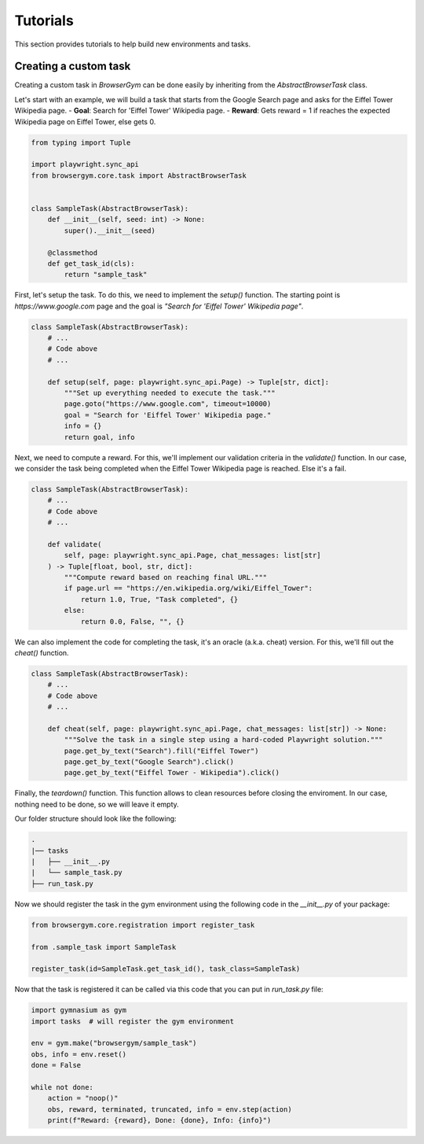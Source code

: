 Tutorials
=====

This section provides tutorials to help build new environments and tasks.

Creating a custom task
----------------------

Creating a custom task in `BrowserGym` can be done easily by inheriting from the `AbstractBrowserTask` class.


Let's start with an example, we will build a task that starts from the Google Search page and asks for the Eiffel Tower Wikipedia page.
- **Goal**: Search for 'Eiffel Tower' Wikipedia page.
- **Reward**: Gets reward = 1 if reaches the expected Wikipedia page on Eiffel Tower, else gets 0.

.. code-block:: python

    from typing import Tuple

    import playwright.sync_api
    from browsergym.core.task import AbstractBrowserTask


    class SampleTask(AbstractBrowserTask):
        def __init__(self, seed: int) -> None:
            super().__init__(seed)

        @classmethod
        def get_task_id(cls):
            return "sample_task"


First, let's setup the task. To do this, we need to implement the `setup()` function. The starting point is *https://www.google.com* page and the goal is *"Search for 'Eiffel Tower' Wikipedia page"*.

.. code-block:: python

    class SampleTask(AbstractBrowserTask):
        # ...
        # Code above
        # ...

        def setup(self, page: playwright.sync_api.Page) -> Tuple[str, dict]:
            """Set up everything needed to execute the task."""
            page.goto("https://www.google.com", timeout=10000)
            goal = "Search for 'Eiffel Tower' Wikipedia page."
            info = {}
            return goal, info


Next, we need to compute a reward. For this, we'll implement our validation criteria in the `validate()` function. In our case, we consider the task being completed when the Eiffel Tower Wikipedia page is reached. Else it's a fail.

.. code-block:: python

    class SampleTask(AbstractBrowserTask):
        # ...
        # Code above
        # ...

        def validate(
            self, page: playwright.sync_api.Page, chat_messages: list[str]
        ) -> Tuple[float, bool, str, dict]:
            """Compute reward based on reaching final URL."""
            if page.url == "https://en.wikipedia.org/wiki/Eiffel_Tower":
                return 1.0, True, "Task completed", {}
            else:
                return 0.0, False, "", {}


We can also implement the code for completing the task, it's an oracle (a.k.a. cheat) version. For this, we'll fill out the `cheat()` function. 

.. code-block:: python

    class SampleTask(AbstractBrowserTask):
        # ...
        # Code above
        # ...

        def cheat(self, page: playwright.sync_api.Page, chat_messages: list[str]) -> None:
            """Solve the task in a single step using a hard-coded Playwright solution."""
            page.get_by_text("Search").fill("Eiffel Tower")
            page.get_by_text("Google Search").click()
            page.get_by_text("Eiffel Tower - Wikipedia").click()


Finally, the `teardown()` function. This function allows to clean resources before closing the enviroment. In our case, nothing need to be done, so we will leave it empty.

.. code-block:: python
    class SampleTask(AbstractBrowserTask):
        # ...
        # Code above
        # ...
        
        def teardown(self) -> None:
            # Nothing to do for this task.
            pass


Our folder structure should look like the following:

.. code-block:: bash

    .
    |── tasks
    |   ├── __init__.py
    |   └── sample_task.py
    ├── run_task.py


Now we should register the task in the gym environment using the following code in the `__init__.py` of your package:

.. code-block:: python

    from browsergym.core.registration import register_task

    from .sample_task import SampleTask

    register_task(id=SampleTask.get_task_id(), task_class=SampleTask)


Now that the task is registered it can be called via this code that you can put in `run_task.py` file:

.. code-block:: python

    import gymnasium as gym
    import tasks  # will register the gym environment

    env = gym.make("browsergym/sample_task")
    obs, info = env.reset()
    done = False

    while not done:
        action = "noop()"
        obs, reward, terminated, truncated, info = env.step(action)
        print(f"Reward: {reward}, Done: {done}, Info: {info}")
    
